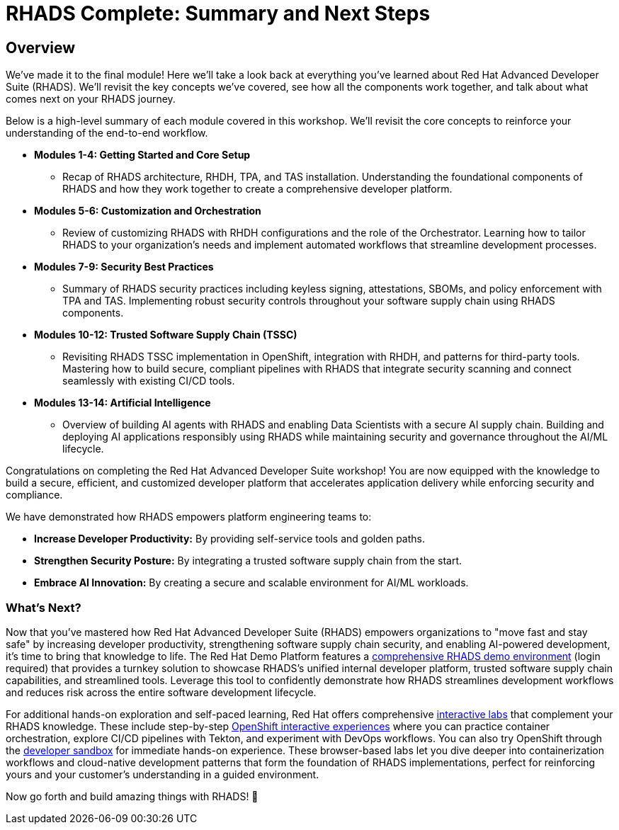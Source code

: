 = RHADS Complete: Summary and Next Steps

== Overview

We've made it to the final module! Here we'll take a look back at everything you've learned about Red Hat Advanced Developer Suite (RHADS). We'll revisit the key concepts we've covered, see how all the components work together, and talk about what comes next on your RHADS journey.

Below is a high-level summary of each module covered in this workshop. We'll revisit the core concepts to reinforce your understanding of the end-to-end workflow.

* **Modules 1-4: Getting Started and Core Setup**
    - Recap of RHADS architecture, RHDH, TPA, and TAS installation. Understanding the foundational components of RHADS and how they work together to create a comprehensive developer platform.
* **Modules 5-6: Customization and Orchestration**
    - Review of customizing RHADS with RHDH configurations and the role of the Orchestrator. Learning how to tailor RHADS to your organization's needs and implement automated workflows that streamline development processes.
* **Modules 7-9: Security Best Practices**
    - Summary of RHADS security practices including keyless signing, attestations, SBOMs, and policy enforcement with TPA and TAS. Implementing robust security controls throughout your software supply chain using RHADS components.
* **Modules 10-12: Trusted Software Supply Chain (TSSC)**
    - Revisiting RHADS TSSC implementation in OpenShift, integration with RHDH, and patterns for third-party tools. Mastering how to build secure, compliant pipelines with RHADS that integrate security scanning and connect seamlessly with existing CI/CD tools.
* **Modules 13-14: Artificial Intelligence**
    - Overview of building AI agents with RHADS and enabling Data Scientists with a secure AI supply chain. Building and deploying AI applications responsibly using RHADS while maintaining security and governance throughout the AI/ML lifecycle.

Congratulations on completing the Red Hat Advanced Developer Suite workshop! You are now equipped with the knowledge to build a secure, efficient, and customized developer platform that accelerates application delivery while enforcing security and compliance.

We have demonstrated how RHADS empowers platform engineering teams to:

- **Increase Developer Productivity:** By providing self-service tools and golden paths.
- **Strengthen Security Posture:** By integrating a trusted software supply chain from the start.
- **Embrace AI Innovation:** By creating a secure and scalable environment for AI/ML workloads.

=== What's Next?

Now that you've mastered how Red Hat Advanced Developer Suite (RHADS) empowers organizations to "move fast and stay safe" by increasing developer productivity, strengthening software supply chain security, and enabling AI-powered development, it's time to bring that knowledge to life. The Red Hat Demo Platform features a https://catalog.demo.redhat.com/catalog?search=RHADS&item=babylon-catalog-prod%2Fenterprise.redhat-ads-demo.prod[comprehensive RHADS demo environment] (login required) that provides a turnkey solution to showcase RHADS's unified internal developer platform, trusted software supply chain capabilities, and streamlined tools. Leverage this tool to confidently demonstrate how RHADS streamlines development workflows and reduces risk across the entire software development lifecycle.

For additional hands-on exploration and self-paced learning, Red Hat offers comprehensive https://www.redhat.com/en/interactive-labs[interactive labs] that complement your RHADS knowledge. These include step-by-step https://www.redhat.com/en/interactive-labs/openshift[OpenShift interactive experiences] where you can practice container orchestration, explore CI/CD pipelines with Tekton, and experiment with DevOps workflows. You can also try OpenShift through the https://www.redhat.com/en/technologies/cloud-computing/openshift/try-it[developer sandbox] for immediate hands-on experience. These browser-based labs let you dive deeper into containerization workflows and cloud-native development patterns that form the foundation of RHADS implementations, perfect for reinforcing yours and your customer's understanding in a guided environment.

Now go forth and build amazing things with RHADS! 🚀

